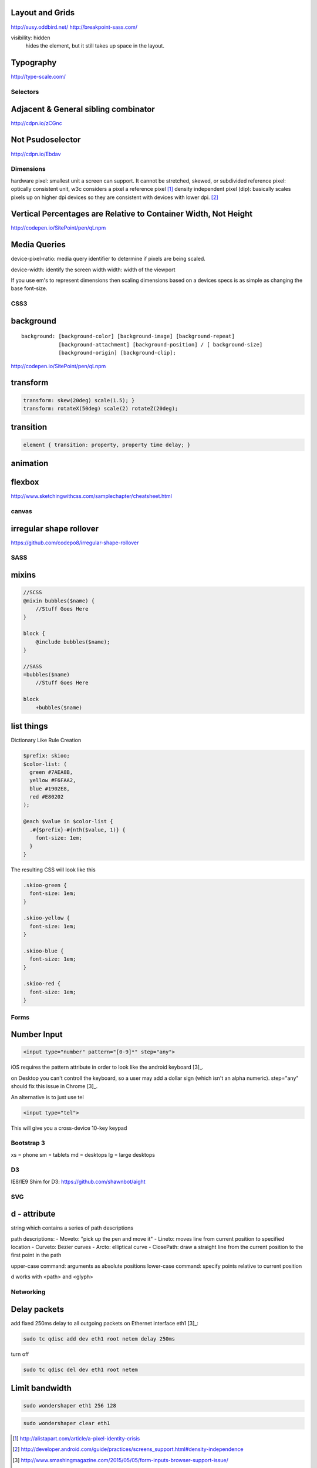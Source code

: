 Layout and Grids
----------------

http://susy.oddbird.net/
http://breakpoint-sass.com/

visibility: hidden
    hides the element, but it still takes up space in the layout.

Typography
----------

http://type-scale.com/

Selectors
=========

Adjacent & General sibling combinator
-------------------------------------

http://cdpn.io/zCGnc

Not Psudoselector
-----------------

http://cdpn.io/Ebdav

Dimensions
==========

hardware pixel: smallest unit a screen can support. It cannot be stretched,
skewed, or subdivided
reference pixel: optically consistent unit, w3c considers a pixel a reference pixel [1]_
density independent pixel (dip): basically scales pixels up on higher dpi
devices so they are consistent with devices with lower dpi. [2]_

Vertical Percentages are Relative to Container Width, Not Height
----------------------------------------------------------------

http://codepen.io/SitePoint/pen/qLnpm

Media Queries
-------------

device-pixel-ratio: media query identifier to determine if pixels are being
scaled. 

device-width: identify the screen width
width: width of the viewport

If you use em's to represent dimensions then scaling dimensions based on a
devices specs is as simple as changing the base font-size.

CSS3
====

background
----------

::

    background: [background-color] [background-image] [background-repeat]
                [background-attachment] [background-position] / [ background-size]
                [background-origin] [background-clip];

.. Note: the element to which you apply clip must be positioned absolutely

http://codepen.io/SitePoint/pen/qLnpm

transform
---------

.. code-block:: css

    transform: skew(20deg) scale(1.5); }
    transform: rotateX(50deg) scale(2) rotateZ(20deg);

transition
----------

.. code-block:: css

    element { transition: property, property time delay; }

animation
---------

.. code-block:: css
    @keyframes whoosh {
      0% { transform: scale(0.5) translate(0,0); }
      50% { transform: scale(2)  translate(50%,0);  }
      100% {transform: scale(0.5) translate(100%,0)}
    }

    #animate {animation: whoosh 3s infinite alternate linear;}

flexbox
-------

http://www.sketchingwithcss.com/samplechapter/cheatsheet.html

canvas
======

irregular shape rollover
------------------------

https://github.com/codepo8/irregular-shape-rollover



SASS
====

mixins
------

.. code-block:: sass

    //SCSS
    @mixin bubbles($name) {
        //Stuff Goes Here
    }

    block {
        @include bubbles($name);
    }

    //SASS
    =bubbles($name)
        //Stuff Goes Here

    block
        +bubbles($name)


list things
-----------

Dictionary Like Rule Creation

.. code-block:: scss

    $prefix: skioo;
    $color-list: (
      green #7AEA8B,
      yellow #F6FAA2,
      blue #1902E8,
      red #E80202
    );

    @each $value in $color-list {
      .#{$prefix}-#{nth($value, 1)} {
        font-size: 1em;
      }
    }

The resulting CSS will look like this

.. code-block:: css

    .skioo-green {
      font-size: 1em;
    }

    .skioo-yellow {
      font-size: 1em;
    }

    .skioo-blue {
      font-size: 1em;
    }

    .skioo-red {
      font-size: 1em;
    }

Forms
=====

Number Input
------------

.. code-block:: html

    <input type="number" pattern="[0-9]*" step="any">

iOS requires the pattern attribute in order to look like the android keyboard [3]_.

on Desktop you can't controll the keyboard, so a user may add a dollar sign
(which isn't an alpha numeric). step="any" should fix this issue in Chrome [3]_.

An alternative is to just use tel

.. code-block:: html

    <input type="tel">

This will give you a cross-device 10-key keypad


Bootstrap 3
===========

xs = phone
sm = tablets
md = desktops
lg = large desktops


D3
========

IE8/IE9 Shim for D3: https://github.com/shawnbot/aight

SVG
=====

d - attribute
-------------
string which contains a series of path descriptions

path descriptions:
- Moveto: "pick up the pen and move it" 
- Lineto: moves line from current position to specified location
- Curveto: Bezier curves
- Arcto: elliptical curve
- ClosePath: draw a straight line from the current position to the first point in the path

upper-case command: arguments as absolute positions
lower-case command: specify points relative to current position

d works with <path> and <glyph>

Networking
==========

Delay packets
-------------

add fixed 250ms delay to all outgoing packets on Ethernet interface eth1 [3]_:

.. code-block:: terminal256
    
    sudo tc qdisc add dev eth1 root netem delay 250ms

turn off

.. code-block:: terminal256

    sudo tc qdisc del dev eth1 root netem 

Limit bandwidth
---------------

.. code-block:: terminal256

    sudo wondershaper eth1 256 128

.. code-block:: terminal256

    sudo wondershaper clear eth1


.. [1] http://alistapart.com/article/a-pixel-identity-crisis
.. [2] http://developer.android.com/guide/practices/screens_support.html#density-independence
.. [3] http://www.smashingmagazine.com/2015/05/05/form-inputs-browser-support-issue/ 
.. [3] http://coreygoldberg.blogspot.com/2015/04/linux-simulating-degraded-network.html
